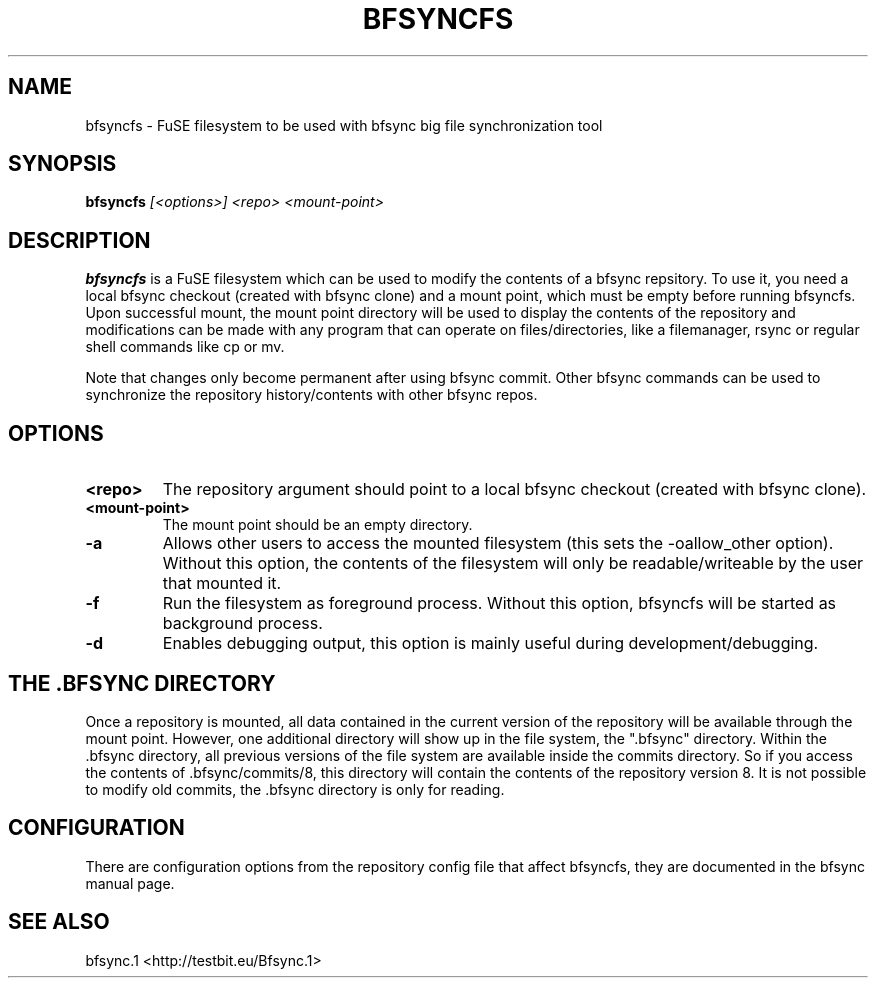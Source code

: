 .TH "BFSYNCFS" "1" "2011\-12\-21" "Revision 676" "bfsync Manual Page"

.SH NAME

bfsyncfs - FuSE filesystem to be used with bfsync big file synchronization tool

.SH SYNOPSIS

\fBbfsyncfs\fR \fI[<options>]\fR \fI<repo>\fR \fI<mount-point>\fR

.SH DESCRIPTION

\fBbfsyncfs\fR is a FuSE filesystem which can be used to modify the contents of a bfsync repsitory. To use it, you need a local bfsync checkout (created with bfsync clone) and a mount point, which must be empty before running bfsyncfs. Upon successful mount, the mount point directory will be used to display the contents of the repository and modifications can be made with any program that can operate on files/directories, like a filemanager, rsync or regular shell commands like cp or mv.

Note that changes only become permanent after using bfsync commit. Other bfsync commands can be used to synchronize the repository history/contents with other bfsync repos.

.SH OPTIONS
.TP
\fB<repo>\fR
The repository argument should point to a local bfsync checkout (created with bfsync clone).
.PP
.TP
\fB<mount-point>\fR
The mount point should be an empty directory.
.PP
.TP
\fB-a\fR
Allows other users to access the mounted filesystem (this sets the -oallow_other option). Without this option, the contents of the filesystem will only be readable/writeable by the user that mounted it.
.PP
.TP
\fB-f\fR
Run the filesystem as foreground process. Without this option, bfsyncfs will be started as background process.
.PP
.TP
\fB-d\fR
Enables debugging output, this option is mainly useful during development/debugging.
.PP

.SH THE .BFSYNC DIRECTORY

Once a repository is mounted, all data contained in the current version of the repository will be available through the mount point. However, one additional directory will show up in the file system, the ".bfsync" directory. Within the .bfsync directory, all previous versions of the file system are available inside the commits directory. So if you access the contents of .bfsync/commits/8, this directory will contain the contents of the repository version 8. It is not possible to modify old commits, the .bfsync directory is only for reading.

.SH CONFIGURATION

There are configuration options from the repository config file that affect bfsyncfs, they are documented in the bfsync manual page.

.SH SEE ALSO

bfsync.1 <http://testbit.eu/Bfsync.1>

